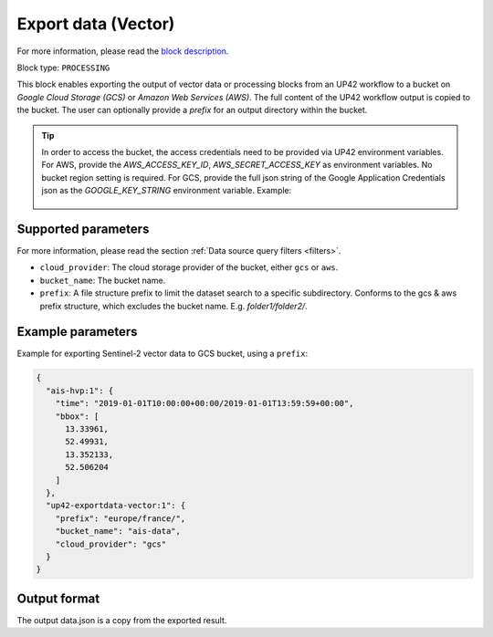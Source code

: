 .. meta::
   :description: UP42 processing blocks: Export data (vector) to GCS & AWS
   :keywords: Export, Data, Vector, GCS, AWS

.. _export-data-vector:

Export data (Vector)
====================
For more information, please read the `block description <https://marketplace.up42.com/block/98066215-6c60-4076-bbb8-031987fec7fc>`_.

Block type: ``PROCESSING``

This block enables exporting the output of vector data or processing blocks from an UP42 workflow to
a bucket on *Google Cloud Storage (GCS)* or *Amazon Web Services (AWS)*.
The full content of the UP42 workflow output is copied to the bucket.
The user can optionally provide a `prefix` for an output directory within the bucket.

.. tip::

    In order to access the bucket, the access credentials need to be provided via UP42 environment variables.
    For AWS, provide the `AWS_ACCESS_KEY_ID`, `AWS_SECRET_ACCESS_KEY` as environment variables. No bucket region setting is required.
    For GCS, provide the full json string of the Google Application Credentials json as the `GOOGLE_KEY_STRING` environment variable. Example:

    .. figure:: ../../_assets/env_variables.png
       :align: center
       :scale: 50 %
       :alt: Environment variables


Supported parameters
--------------------

For more information, please read the section :ref:`Data source query filters  <filters>`.

* ``cloud_provider``: The cloud storage provider of the bucket, either ``gcs`` or ``aws``.
* ``bucket_name``: The bucket name.
* ``prefix``: A file structure prefix to limit the dataset search to a specific subdirectory. Conforms to the gcs & aws prefix structure,
  which excludes the bucket name. E.g. `folder1/folder2/`.

Example parameters
------------------

Example for exporting Sentinel-2 vector data to GCS bucket, using a ``prefix``:

.. code-block:: javascript

    {
      "ais-hvp:1": {
        "time": "2019-01-01T10:00:00+00:00/2019-01-01T13:59:59+00:00",
        "bbox": [
          13.33961,
          52.49931,
          13.352133,
          52.506204
        ]
      },
      "up42-exportdata-vector:1": {
        "prefix": "europe/france/",
        "bucket_name": "ais-data",
        "cloud_provider": "gcs"
      }
    }


Output format
-------------

The output data.json is a copy from the exported result.
